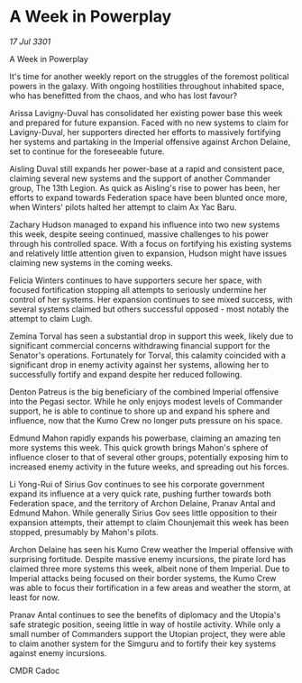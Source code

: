* A Week in Powerplay

/17 Jul 3301/

A Week in Powerplay 
 
It's time for another weekly report on the struggles of the foremost political powers in the galaxy. With ongoing hostilities throughout inhabited space, who has benefitted from the chaos, and who has lost favour? 

 Arissa Lavigny-Duval has consolidated her existing power base this week and prepared for future expansion. Faced with no new systems to claim for Lavigny-Duval, her supporters directed her efforts to massively fortifying her systems and partaking in the Imperial offensive against Archon Delaine, set to continue for the foreseeable future. 

Aisling Duval still expands her power-base at a rapid and consistent pace, claiming several new systems and the support of another Commander group, The 13th Legion. As quick as Aisling's rise to power has been, her efforts to expand towards Federation space have been blunted once more, when Winters' pilots halted her attempt to claim Ax Yac Baru. 

Zachary Hudson managed to expand his influence into two new systems this week, despite seeing continued, massive challenges to his power through his controlled space. With a focus on fortifying his existing systems and relatively little attention given to expansion, Hudson might have issues claiming new systems in the coming weeks. 

Felicia Winters continues to have supporters secure her space, with focused fortification stopping all attempts to seriously undermine her control of her systems.  Her expansion continues to see mixed success, with several systems claimed but others successful opposed - most notably the attempt to claim Lugh. 

Zemina Torval has seen a substantial drop in support this week, likely due to significant commercial concerns withdrawing financial support for the Senator's operations. Fortunately for Torval, this calamity coincided with a significant drop in enemy activity against her systems, allowing her to successfully fortify and expand despite her reduced following. 

Denton Patreus is the big beneficiary of the combined Imperial offensive into the Pegasi sector. While he only enjoys modest levels of Commander support, he is able to continue to shore up and expand his sphere and influence, now that the Kumo Crew no longer puts pressure on his space. 

Edmund Mahon rapidly expands his powerbase, claiming an amazing ten more systems this week. This quick growth brings Mahon's sphere of influence closer to that of several other groups, potentially exposing him to increased enemy activity in the future weeks, and spreading out his forces. 

Li Yong-Rui of Sirius Gov continues to see his corporate government expand its influence at a very quick rate, pushing further towards both Federation space, and the territory of Archon Delaine, Pranav Antal and Edmund Mahon. While generally Sirius Gov sees little opposition to their expansion attempts, their attempt to claim Chounjemait this week has been stopped, presumably by Mahon's pilots. 

Archon Delaine has seen his Kumo Crew weather the Imperial offensive with surprising fortitude. Despite massive enemy incursions, the pirate lord has claimed three more systems this week, albeit none of them Imperial. Due to Imperial attacks being focused on their border systems, the Kumo Crew was able to focus their fortification in a few areas and weather the storm, at least for now. 

Pranav Antal continues to see the benefits of diplomacy and the Utopia's safe strategic position, seeing little in way of hostile activity. While only a small number of Commanders support the Utopian project, they were able to claim another system for the Simguru and to fortify their key systems against enemy incursions. 

CMDR Cadoc